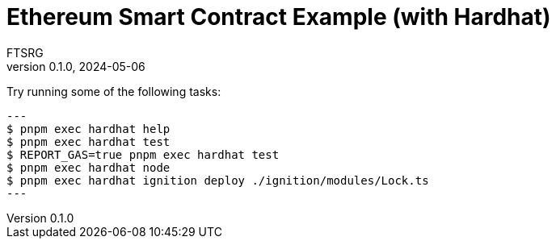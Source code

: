 = Ethereum Smart Contract Example (with Hardhat)
FTSRG
v0.1.0, 2024-05-06
:icons: font
ifdef::env-github[]
:tip-caption: :bulb:
:note-caption: :information_source:
:important-caption: :heavy_exclamation_mark:
:caution-caption: :fire:
:warning-caption: :warning:
endif::[]


Try running some of the following tasks:

[source,console]
---
$ pnpm exec hardhat help
$ pnpm exec hardhat test
$ REPORT_GAS=true pnpm exec hardhat test
$ pnpm exec hardhat node
$ pnpm exec hardhat ignition deploy ./ignition/modules/Lock.ts
---
